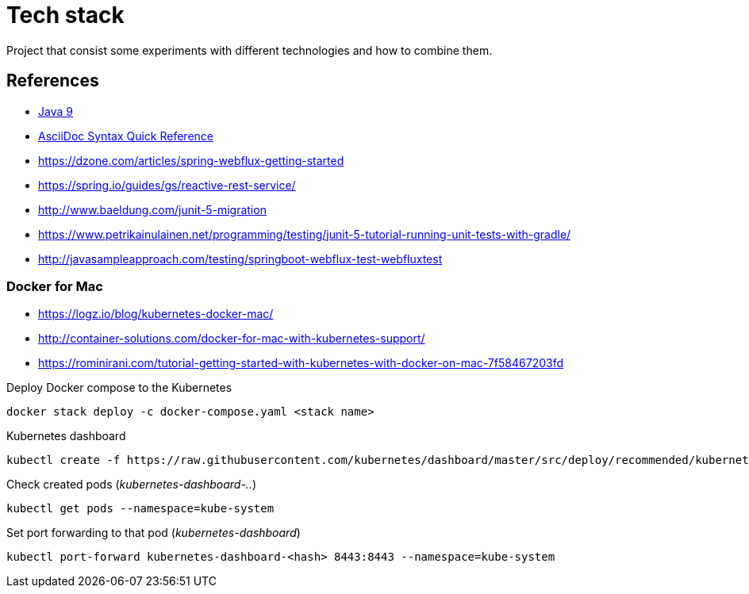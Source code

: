 = Tech stack

Project that consist some experiments with different technologies and how to combine them.



== References

* link:https://docs.oracle.com/javase/9/[Java 9]
* link:http://asciidoctor.org/docs/asciidoc-syntax-quick-reference[AsciiDoc Syntax Quick Reference]
* https://dzone.com/articles/spring-webflux-getting-started
* https://spring.io/guides/gs/reactive-rest-service/
* http://www.baeldung.com/junit-5-migration
* https://www.petrikainulainen.net/programming/testing/junit-5-tutorial-running-unit-tests-with-gradle/
* http://javasampleapproach.com/testing/springboot-webflux-test-webfluxtest

=== Docker for Mac

* https://logz.io/blog/kubernetes-docker-mac/
* http://container-solutions.com/docker-for-mac-with-kubernetes-support/
* https://rominirani.com/tutorial-getting-started-with-kubernetes-with-docker-on-mac-7f58467203fd

Deploy Docker compose to the Kubernetes
----
docker stack deploy -c docker-compose.yaml <stack name>
----

Kubernetes dashboard
----
kubectl create -f https://raw.githubusercontent.com/kubernetes/dashboard/master/src/deploy/recommended/kubernetes-dashboard.yaml
----

Check created pods (_kubernetes-dashboard-.._)
----
kubectl get pods --namespace=kube-system
----

Set port forwarding to that pod (_kubernetes-dashboard_)
----
kubectl port-forward kubernetes-dashboard-<hash> 8443:8443 --namespace=kube-system
----

